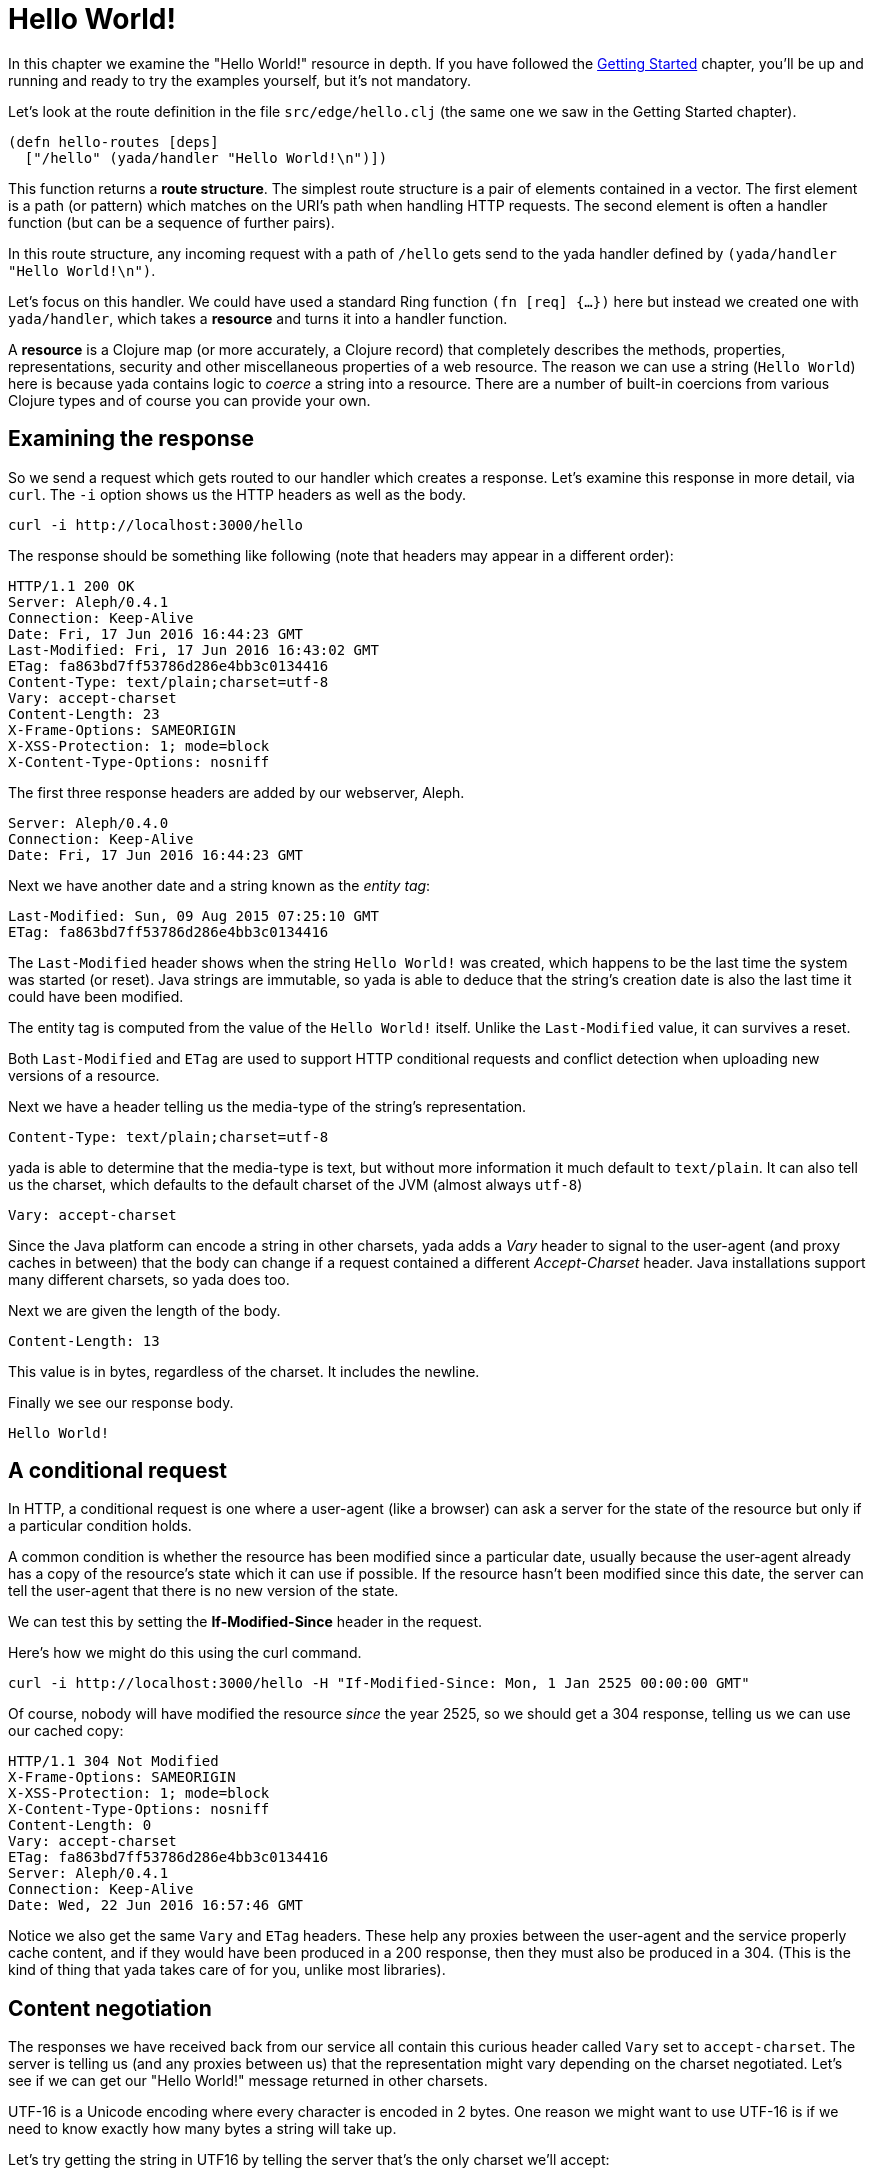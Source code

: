 [[hello-world]]
= Hello World!

In this chapter we examine the "Hello World!" resource in depth. If you have followed the link:getting-started.html[Getting Started] chapter, you'll be up and running and ready to try the examples yourself, but it's not mandatory.

Let's look at the route definition in the file `src/edge/hello.clj` (the same one we saw in the Getting Started chapter).

[source]
----
(defn hello-routes [deps]
  ["/hello" (yada/handler "Hello World!\n")])
----

This function returns a *route structure*. The simplest route structure is a pair of elements contained in a vector. The first element is a path (or pattern) which matches on the URI's path when handling HTTP requests. The second element is often a handler function (but can be a sequence of further pairs).

In this route structure, any incoming request with a path of `/hello` gets send to the [yada]#yada# handler defined by `(yada/handler "Hello World!\n")`.

Let's focus on this handler. We could have used a standard Ring function `(fn [req] {...})` here but instead we created one with `yada/handler`, which takes a *resource* and turns it into a handler function.

A *resource* is a Clojure map (or more accurately, a Clojure record) that completely describes the methods, properties, representations, security and other miscellaneous properties of a web resource. The reason we can use a string (`Hello World`) here is because [yada]#yada# contains logic to _coerce_ a string into a resource. There are a number of built-in coercions from various Clojure types and of course you can provide your own.

== Examining the response

So we send a request which gets routed to our handler which creates a response. Let's examine this response in more detail, via `curl`. The `-i` option shows us the HTTP headers as well as the body.

[source,curl]
----
curl -i http://localhost:3000/hello
----

The response should be something like following (note that headers may appear in a different order):

[source,http]
----
HTTP/1.1 200 OK
Server: Aleph/0.4.1
Connection: Keep-Alive
Date: Fri, 17 Jun 2016 16:44:23 GMT
Last-Modified: Fri, 17 Jun 2016 16:43:02 GMT
ETag: fa863bd7ff53786d286e4bb3c0134416
Content-Type: text/plain;charset=utf-8
Vary: accept-charset
Content-Length: 23
X-Frame-Options: SAMEORIGIN
X-XSS-Protection: 1; mode=block
X-Content-Type-Options: nosniff
----

The first three response headers are added by our webserver, Aleph.

[source,http]
----
Server: Aleph/0.4.0
Connection: Keep-Alive
Date: Fri, 17 Jun 2016 16:44:23 GMT
----

Next we have another date and a string known as the _entity tag_:

[source,http]
----
Last-Modified: Sun, 09 Aug 2015 07:25:10 GMT
ETag: fa863bd7ff53786d286e4bb3c0134416
----

The `Last-Modified` header shows when the string `Hello World!` was created, which happens to be the last time the system was started (or reset). Java strings are immutable, so [yada]#yada# is able to deduce that the
string's creation date is also the last time it could have been modified.

The entity tag is computed from the value of the `Hello World!` itself. Unlike the `Last-Modified` value, it can survives a reset.

Both `Last-Modified` and `ETag` are used to support HTTP conditional requests and conflict detection when uploading new versions of a resource.

Next we have a header telling us the media-type of the string's
representation.

[source,http]
----
Content-Type: text/plain;charset=utf-8
----

yada is able to determine that the media-type is text, but without more
information it much default to `text/plain`. It can also tell us the charset, which defaults to the default charset of the JVM (almost always `utf-8`)

[source,http]
----
Vary: accept-charset
----

Since the Java platform can encode a string in other charsets, [yada]#yada# adds a _Vary_ header to signal to the user-agent (and proxy caches in between) that the body can change if a request contained a different _Accept-Charset_ header. Java installations support many different charsets, so [yada]#yada# does too.

Next we are given the length of the body.

[source,http]
----
Content-Length: 13
----

This value is in bytes, regardless of the charset. It includes the newline.

Finally we see our response body.

[source]
----
Hello World!
----

[[a-conditional-request]]
== A conditional request

In HTTP, a conditional request is one where a user-agent (like a browser) can ask a server for the state of the resource but only if a particular condition holds.

A common condition is whether the resource has been modified since a particular date, usually because the user-agent already has a copy of the resource's state which it can use if possible. If the resource hasn't been modified since this date, the server can tell the user-agent that there is no new version of the state.

We can test this by setting the *If-Modified-Since* header in the request.

Here's how we might do this using the curl command.

[source]
----
curl -i http://localhost:3000/hello -H "If-Modified-Since: Mon, 1 Jan 2525 00:00:00 GMT"
----

Of course, nobody will have modified the resource _since_ the year 2525, so we should get a 304 response, telling us we can use our cached copy:

[source]
----
HTTP/1.1 304 Not Modified
X-Frame-Options: SAMEORIGIN
X-XSS-Protection: 1; mode=block
X-Content-Type-Options: nosniff
Content-Length: 0
Vary: accept-charset
ETag: fa863bd7ff53786d286e4bb3c0134416
Server: Aleph/0.4.1
Connection: Keep-Alive
Date: Wed, 22 Jun 2016 16:57:46 GMT
----

Notice we also get the same `Vary` and `ETag` headers. These help any proxies between the user-agent and the service properly cache content, and if they would have been produced in a 200 response, then they must also be produced in a 304. (This is the kind of thing that [yada]#yada# takes care of for you, unlike most libraries).

[[content-negotiation]]
== Content negotiation

The responses we have received back from our service all contain this curious header called `Vary` set to `accept-charset`. The server is telling us (and any proxies between us) that the representation might vary depending on the charset negotiated. Let's see if we can get our "Hello World!" message returned in other charsets.

UTF-16 is a Unicode encoding where every character is encoded in 2 bytes. One reason we might want to use UTF-16 is if we need to know exactly how many bytes a string will take up.

Let's try getting the string in UTF16 by telling the server that's the only charset we'll accept:

[source]
----
curl -i http://localhost:3000/hello -H "Accept-Charset: UTF-16"
----

This returns the following:

[source]
----
HTTP/1.1 200 OK
X-Frame-Options: SAMEORIGIN
X-XSS-Protection: 1; mode=block
X-Content-Type-Options: nosniff
Content-Length: 28
Content-Type: text/plain;charset=utf-16
Last-Modified: Sun, 26 Jun 2016 11:11:31 GMT
Vary: accept-charset
ETag: 43b1f79e8efe0fa97c32901fbd5746d6
Server: Aleph/0.4.1
Connection: Keep-Alive
Date: Mon, 27 Jun 2016 07:45:07 GMT

��Hello World!
----

The "Hello World!" message is prepended with 2 bytes called the *Byte Order Mark* (BOM). The length of the string (including the newline) is 13 characters. Since each character is 2 bytes, that makes 26. The additional of the BOM makes it 28, which is what our `Content-Length` header reports.

A BOM indicates the order that the 2 bytes are transmitted in. In 'big endian' form the most-significant byte is transmitted first. We can tell the service that we only want the big endian form with the following:

[source]
----
curl -i http://localhost:3000/hello -H "Accept-Charset: UTF-16BE"
----

This will now produce the message without the BOM, because it is unnecessary. This means our `Content-Length` will be exactly 13 * 2 = 26.

[source]
----
HTTP/1.1 200 OK
…
Content-Length: 26

Hello World!
----

If we were to use UTF-32, which defaults to big-endian, we'll get a Content-Length of 13 * 4 = 52.

[source]
----
HTTP/1.1 200 OK
…
Content-Length: 52

Hello World!
----

Note also that different representations generate different `ETag` values. The entity tag is a way of managing a cache of representations, not a cache of resources. Think of the `ETag` value as the key you could use in a key/value store that stored a cache of representations.

The negotiation of charsets may be considered by some to be unnecessary given the dominance of UTF-8. That is certainly true for today's modern browsers. However, there are many other types of devices that are being connected to the internet (under the banner 'Internet of Things'). Many of these devices have very tight constraints on processing and memory which prevent them from supporting UTF-8. If we are building a web service, we may want to connect these devices to it in the future.

=== Languages

Of course it is not just charsets that can be negotiated. Another example is languages. Our "Hello World!" string is in English. Let's provide support for simplified Chinese.

This calls for a different implementation:

[source,clojure]
----
(defn hello-language []
  ["/hello-language"
   (yada/resource <1>
    {:methods
     {:get <2>
      {:produces
       {:media-type "text/plain"
        :language #{"en" "zh-ch;q=0.9"}} <3>
       :response
       #(case (yada/language %) <4>
          "zh-ch" "你好世界\n"
          "en" "Hello World!\n")}}})])
----

<1> Using the `yada/resource` function to create a custom resource
<2> The resource has a single method, GET
<3> English is preferred, but Simplified Chinese is available too
<4> This is a function that is given a *context* as the first argument. The `yada/language` convenience function pulls out the negotiated language from this context

Let's test this by providing a request header which indicates a preference for simplified Chinese:

[source]
----
curl -i http://localhost:3000/hello-language -H "Accept-Language: zh-CH"
----

We should get the following response:

[source,http]
----
HTTP/1.1 200 OK
X-Frame-Options: SAMEORIGIN
X-XSS-Protection: 1; mode=block
X-Content-Type-Options: nosniff
Content-Length: 13
Content-Type: text/plain
Content-Language: zh-ch
Vary: accept-language
Server: Aleph/0.4.1
Connection: Keep-Alive
Date: Mon, 27 Jun 2016 08:20:59 GMT

你好世界
----

There's a lot more to content negotiation than this simple example can show. It is covered in depth in subsequent chapters.


[[mutation]]
== Mutation

Let's try to overwrite the string by using a `PUT`.

[source]
----
curl -i http://localhost:3000/hello -X PUT -d "Hello Wonderful World!%0a"
----

The response is as follows:

[source]
----
HTTP/1.1 405 Method Not Allowed
Allow: GET, HEAD, OPTIONS
Content-Length: 284
Content-Type: application/json
Server: Aleph/0.4.1
Connection: Keep-Alive
Date: Mon, 27 Jun 2016 08:56:58 GMT
----

The response status is `405 Method Not Allowed`, telling us that our request was unacceptable. There is also an *Allow* header, telling us which methods are allowed. One of these methods is OPTIONS, which we could have used to check whether PUT was available without actually attempting it.

[source]
----
curl -i http://localhost:3000/hello -X OPTIONS
----

The response should be:

[source]
----
HTTP/1.1 200 OK
Allow: GET, HEAD, OPTIONS
Content-Length: 0
X-Frame-Options: SAMEORIGIN
X-XSS-Protection: 1; mode=block
X-Content-Type-Options: nosniff
Server: Aleph/0.4.1
Connection: Keep-Alive
Date: Mon, 27 Jun 2016 09:00:27 GMT
----

Both the `PUT` and the `OPTIONS` response contain an *Allow* header which tells us that `PUT` isn't possible. This makes sense, because we can't mutate a Java string.

We could, however, wrap the Java string in a Clojure atom which could reference different Java strings at different times.

To demonstrate this, try the following with the identifier `http://localhost:3000/hello-atom`.

[source,clojure]
----
(yada/handler (atom "Hello World!\n"))
----

Let's try a normal GET.

[source]
----
curl -i http://localhost:3000/hello-atom -X OPTIONS
----

We can now make another `OPTIONS` request to see whether `PUT` is available, before trying it.

[source]
----
curl -i http://localhost:3000/hello-atom -X OPTIONS
----

[source]
----
HTTP/1.1 200 OK
Allow: GET, DELETE, HEAD, OPTIONS, PUT
Content-Length: 0
X-Frame-Options: SAMEORIGIN
X-XSS-Protection: 1; mode=block
X-Content-Type-Options: nosniff
Server: Aleph/0.4.1
Connection: Keep-Alive
Date: Tue, 05 Jul 2016 15:41:36 GMT
----

It is! So let's try it.

[source]
----
curl -i http://localhost:3000/hello-atom -X PUT -d "value=Hello Wonderful World!%0a"
----

And now let's see if we've managed to change the state of the resource.

[source]
----
curl -i http://localhost:3000/hello-atom
----

[source,http]
----
HTTP/1.1 200 OK
X-Frame-Options: SAMEORIGIN
X-XSS-Protection: 1; mode=block
X-Content-Type-Options: nosniff
Content-Length: 23
Content-Type: text/plain;charset=utf-8
Last-Modified: Tue, 05 Jul 2016 16:08:22 GMT
Vary: accept-charset
ETag: 3c3e0684be182b7185f6ad10b63f246a
Server: Aleph/0.4.1
Connection: Keep-Alive
Date: Tue, 05 Jul 2016 16:08:35 GMT

Hello Wonderful World!
----

As long as someone else hasn't sneaked in a different state between your `PUT` and subsequent `GET`, you should see the new state of the resource is "Hello Wonderful World!". Great!

But what if someone _did_ manage to `PUT` their change ahead of yours? Their version would now be overwritten. That might not be what you wanted. To ensure we don't override someone's change, we could have set the *If-Match* header using the *ETag* value.

Let's test this now, using the ETag value we got before we sent our `PUT` request.

[source]
----
curl -i http://localhost:3000/hello-atom -X PUT -H "If-Match: fa863bd7ff53786d286e4bb3c0134416" -d "value=Hello Wonderful World!%0a"
----

[source]
----
HTTP/1.1 412 Precondition Failed
Content-Length: 196
Content-Type: application/json
Server: Aleph/0.4.1
Connection: Keep-Alive
Date: Tue, 05 Jul 2016 16:10:53 GMT
----

We get a 412, which means a pre-condition failed. The pre-condition in question relates to our `If-Match` header value not matching the current value of the atom. This is a very useful result, because it means we can ensure that we don't overwrite someone else's data.

[[a-head-request]]
== A HEAD request

There was one more method indicated by the *Allow* header of our `OPTIONS` request, which was `HEAD`. Let's try this now.

[source]
----
curl -i http://localhost:3000/hello -X HEAD
----

[source,http]
----
----

The response does not have a body, but tells us the headers we would get if we were to try a `GET` request.

[[parameters]]
== Parameters

Often, a resource's state or behavior will depend on parameters in the
request. Let's say we want to pass a parameter to the resource, via a
query parameter.

To show this, we'll write some real code:

[source,clojure]
----
(require '[yada.yada :refer [yada resource]])

(defn say-hello [ctx]
  (str "Hello " (get-in ctx [:parameters :query :p]) "!\n"))

(def hello-parameters-resource
  (resource
    {:methods
      {:get
        {:parameters {:query {:p String}}
         :produces "text/plain"
         :response say-hello}}}))

(def handler (yada/handler hello-parameters-resource))
----

This declares a resource with a GET method, which responds with a plain-text message formed from the query parameter.

Let's see this in action, but without a parameter:

[source]
----
curl -i http://localhost:3000/hello-parameter
----

Here we get a 400 response. This means we've done something wrong (we've forgotten to add the query parameter).

Now let's add the query parameter to the URI:

[source]
----
curl -i http://localhost:3000/hello-parameter?p=Ken
----

This should now get the 200 response we wanted:

[source,http]
----
HTTP/1.1 200 OK
X-Frame-Options: SAMEORIGIN
X-XSS-Protection: 1; mode=block
X-Content-Type-Options: nosniff
Content-Length: 11
Content-Type: text/plain
Server: Aleph/0.4.1
Connection: Keep-Alive
Date: Tue, 05 Jul 2016 16:23:26 GMT

Hello Ken!
----

Great!

As well as query parameters, yada supports path parameters, request headers, form data, cookies and request bodies. You can have optional parameters, in fact, anything that can be expressed in Plumatic Schema, and [yada]#yada# will even coerce parameters to a range of types. For more details, see the link:parameters.html[Parameters] chapter.

[[hello-swagger]]
== Hello Swagger!

Now we have seen how to build a single web resource, let's see how to build a Swagger description from a collection of web resources.

In your editor, switch to `src/edge/server.clj`. This file defines the overall route structure which includes our routes for "Hello World!". This has been included twice, both at the root and under the `/api` path.

This second version uses the Clojure threading macro `->` which wraps the route structure with `yada/swaggered` and gives it a bidi tag (used for generating URIs, we'll use this later).

[source,clojure]
----
[
    ;; Hello World!
    (hello-routes {})

    ["/api" (-> (hello-routes {})
                ;; Wrap this route structure in a Swagger
                ;; wrapper. This introspects the data model and
                ;; provides a swagger.json file, used by Swagger UI
                ;; and other tools.
                (yada/swaggered
                 {:info {:title "Edge API"
                         :version "1.0"
                         :description "An example API"}
                  :basePath "/api"})
                ;; Tag it so we can create an href to this API
                (tag :edge.resources/api))]]
----

The purpose of `yada/swaggered` is to augment the route structure given to it with a route to `swagger.json`, which responds with a Swagger description of the route structure in JSON. Since [yada]#yada# resources are data maps, this is a relatively simple data transformation of the route structure.

We can test the resource is available at its `/api` location with this `curl` command:

[source,curl]
----
curl -i http://localhost:3000/api/hello
----

We can also query the Swagger description with this `curl` command:

[source,curl]
----
curl -i http://localhost:3000/api/swagger.json
----

This time we get a JSON body returned:

[source]
----
HTTP/1.1 200 OK
X-Frame-Options: SAMEORIGIN
X-XSS-Protection: 1; mode=block
X-Content-Type-Options: nosniff
Content-Length: 290
Content-Type: application/json
Last-Modified: Wed, 22 Jun 2016 15:45:16 GMT
Vary: accept-charset
ETag: 7833a69510d2b80f2a414c3c4ef2b4d4
Server: Aleph/0.4.1
Connection: Keep-Alive
Date: Wed, 22 Jun 2016 15:56:25 GMT

{"swagger":"2.0","info":{"title":"Edge API","version":"1.0","description":"An example API"},"produces":["application/json"],"consumes":["application/json"],"paths":{"/hello":{"get":{"produces":["text/plain"],"responses":{"default":{"description":""}}}}},"basePath":"/api","definitions":{}}
----

Notice we still get a `Vary` header telling us that multiple charsets are available. JSON bodies are available in UTF-16 and UTF-32. Compare this with Clojure's EDN, which is specificed to be UTF-8 only. In fact, [yada]#yada# is happy to produce Swagger definitions in EDN too:

[source,curl]
----
curl -i http://localhost:3000/api/swagger.edn
----

Note that this time we get no `Vary` header, since there are no charset alternatives.

[source]
----
HTTP/1.1 200 OK
X-Frame-Options: SAMEORIGIN
X-XSS-Protection: 1; mode=block
X-Content-Type-Options: nosniff
Content-Length: 284
Content-Type: application/edn
Last-Modified: Wed, 22 Jun 2016 15:45:16 GMT
ETag: 3aa57341aa88d68108dbead14f5b462c
Server: Aleph/0.4.1
Connection: Keep-Alive
Date: Wed, 22 Jun 2016 15:59:26 GMT

{:swagger "2.0", :info {:title "Edge API", :version "1.0", :description "An example API"}, :produces ["application/json"], :consumes ["application/json"], :paths {"/hello" {:get {:produces ("text/plain"), :responses {:default {:description ""}}}}}, :basePath "/api", :definitions {}}
----

It's these little details that [yada]#yada# takes care of for you. There is no trickery involved, it's simply the result of an almost obsessive focus on the relevant web standards. There is nothing special about strings, [yada]#yada# applies the same logic for anything else you ask it to handle. We'll see more in the next chapter.

By the way, if you want to see the Swagger UI, browse to http://localhost:3000/swagger/?url=http://localhost:3000/api/swagger.json

image:hello-swagger.png[Swagger]

[[summary]]
== Summary

This has been a long chapter, but we have only covered a simple "Hello World!" example.

You should now realise that implementing even a basic example that properly complies with the HTTP standard is a surprisingly tough undertaking. But this simple example demonstrated how a rich and functional HTTP resource can be created with a tiny amount of code, and none of the behaviour we have seen is hardcoded or contrived. We have only demonstrated a simple Java string, and [yada]#yada# includes similar support for many other basic types (atoms, Clojure collections, files, directories, Java resources…).

But the best thing is you can programmatically create your own resources and types to fit your particular requirements.

Without a library like [yada]#yada# we would need to read and understand hundreds of pages of the HTTP RFCs and spend a great deal of extra effort coding up its various aspects. Of course, nobody would bother doing that, but the consequence is that we miss out on the many architectural benefits of HTTP.

Rarely can client code make any assumptions that the HTTP API it is accessing complies with the text in the HTTP RFCs, and must therefore rely on detailed knowledge of how the API is written, either through documentation, Swagger definitions, close collaboration between development teams or some other means (trial-and-error). This is a problem because it causes rigidity between our systems.

By using [yada]#yada#, we are pushing the responsibility of implementing HTTP correctly away from the programmer and into a library.
